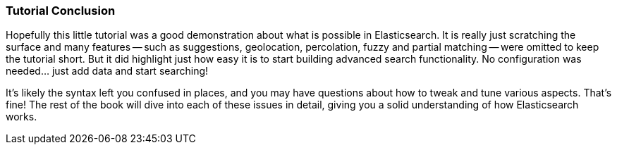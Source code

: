 === Tutorial Conclusion

Hopefully this little tutorial was a good demonstration about what is possible
in Elasticsearch.  It is really just scratching the surface and many features
-- such as suggestions, geolocation, percolation, fuzzy and partial matching
-- were  omitted to keep the tutorial short.  But it did highlight just how
easy it is to start building advanced search functionality.  No configuration
was needed... just add data and start searching!

It's likely the syntax left you confused in places, and you may have questions
about how to tweak and tune various aspects.  That's fine!  The rest of the
book will dive into each of these issues in detail, giving you a solid
understanding of how Elasticsearch works.
